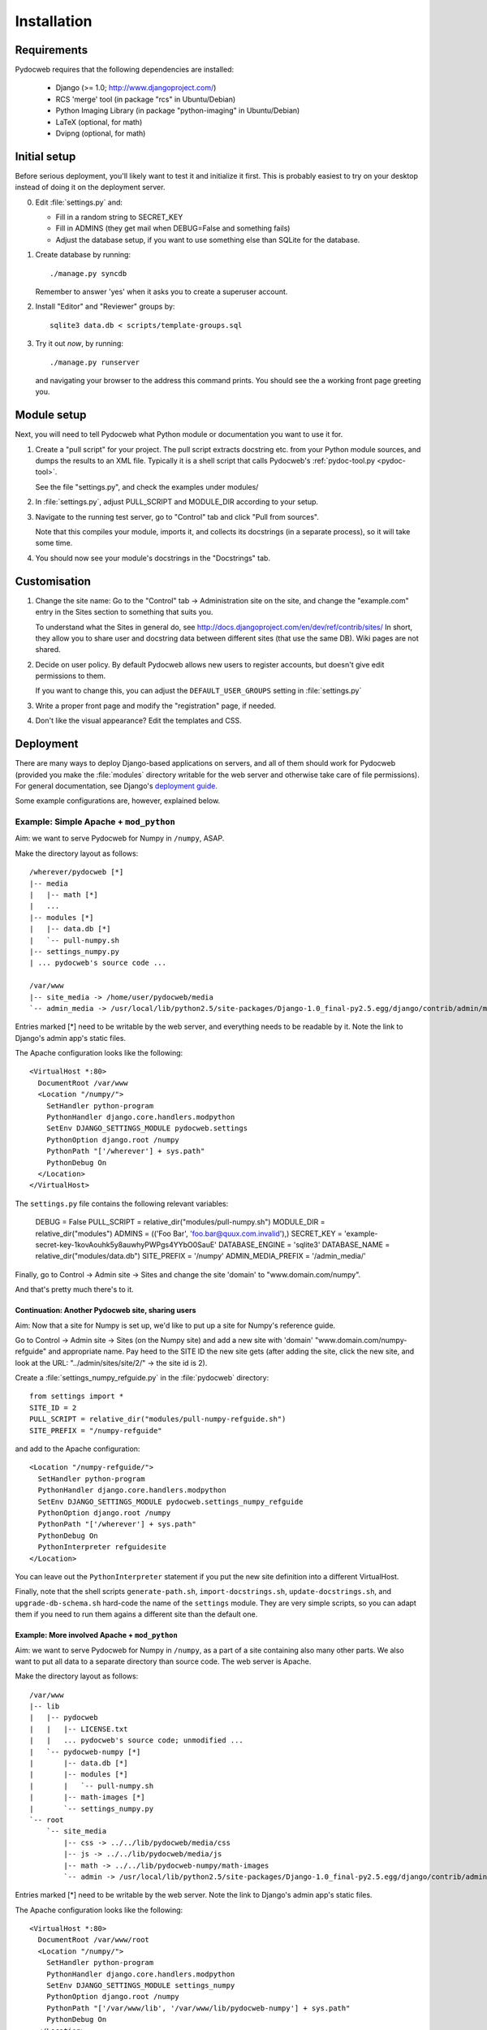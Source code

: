 ============
Installation
============

Requirements
============

Pydocweb requires that the following dependencies are installed:

   - Django (>= 1.0; http://www.djangoproject.com/)
   - RCS 'merge' tool (in package "rcs" in Ubuntu/Debian)
   - Python Imaging Library (in package "python-imaging" in Ubuntu/Debian)
   - LaTeX (optional, for math)
   - Dvipng (optional, for math)

Initial setup
=============

Before serious deployment, you'll likely want to test it and
initialize it first. This is probably easiest to try on your desktop
instead of doing it on the deployment server.

0. Edit :file:`settings.py` and:

   - Fill in a random string to SECRET_KEY

   - Fill in ADMINS (they get mail when DEBUG=False and something fails)

   - Adjust the database setup, if you want to use something else than
     SQLite for the database.

1. Create database by running::

       ./manage.py syncdb

   Remember to answer 'yes' when it asks you to create a superuser account.

2. Install "Editor" and "Reviewer" groups by::

       sqlite3 data.db < scripts/template-groups.sql

3. Try it out *now*, by running::

       ./manage.py runserver

   and navigating your browser to the address this command prints.
   You should see the a working front page greeting you.

Module setup
============

Next, you will need to tell Pydocweb what Python module or
documentation you want to use it for.

1. Create a "pull script" for your project. The pull script extracts
   docstring etc. from your Python module sources, and dumps the
   results to an XML file. Typically it is a shell script that calls
   Pydocweb's :ref:`pydoc-tool.py <pydoc-tool>`.

   See the file "settings.py", and check the examples under modules/

2. In :file:`settings.py`, adjust PULL_SCRIPT and MODULE_DIR according
   to your setup.

3. Navigate to the running test server, go to "Control" tab and
   click "Pull from sources".

   Note that this compiles your module, imports it, and collects its docstrings
   (in a separate process), so it will take some time.

4. You should now see your module's docstrings in the "Docstrings" tab.

Customisation
=============

1. Change the site name: Go to the "Control" tab -> Administration site
   on the site, and change the "example.com" entry in the Sites section
   to something that suits you.

   To understand what the Sites in general do, see
   http://docs.djangoproject.com/en/dev/ref/contrib/sites/
   In short, they allow you to share user and docstring data between different
   sites (that use the same DB). Wiki pages are not shared.

2. Decide on user policy. By default Pydocweb allows new users to register
   accounts, but doesn't give edit permissions to them.

   If you want to change this, you can adjust the ``DEFAULT_USER_GROUPS``
   setting in :file:`settings.py`

3. Write a proper front page and modify the "registration" page, if needed.

4. Don't like the visual appearance? Edit the templates and CSS.


Deployment
==========

There are many ways to deploy Django-based applications on servers,
and all of them should work for Pydocweb (provided you make the
:file:`modules` directory writable for the web server and otherwise
take care of file permissions). For general documentation, see
Django's `deployment guide`_.

Some example configurations are, however, explained below.

.. _`deployment guide`: http://docs.djangoproject.com/en/dev/howto/deployment/


Example: Simple Apache + ``mod_python``
---------------------------------------

Aim: we want to serve Pydocweb for Numpy in ``/numpy``, ASAP.

Make the directory layout as follows::

   /wherever/pydocweb [*]
   |-- media
   |   |-- math [*]
   |   ...
   |-- modules [*]
   |   |-- data.db [*]
   |   `-- pull-numpy.sh
   |-- settings_numpy.py
   | ... pydocweb's source code ...

   /var/www
   |-- site_media -> /home/user/pydocweb/media
   `-- admin_media -> /usr/local/lib/python2.5/site-packages/Django-1.0_final-py2.5.egg/django/contrib/admin/media

Entries marked [*] need to be writable by the web server, and
everything needs to be readable by it. Note the link to Django's admin
app's static files.

The Apache configuration looks like the following::

    <VirtualHost *:80>
      DocumentRoot /var/www
      <Location "/numpy/">
        SetHandler python-program
        PythonHandler django.core.handlers.modpython
        SetEnv DJANGO_SETTINGS_MODULE pydocweb.settings
        PythonOption django.root /numpy
        PythonPath "['/wherever'] + sys.path"
        PythonDebug On
      </Location>
    </VirtualHost>

The ``settings.py`` file contains the following relevant variables:

    DEBUG = False
    PULL_SCRIPT = relative_dir("modules/pull-numpy.sh")
    MODULE_DIR = relative_dir("modules")
    ADMINS = (('Foo Bar', 'foo.bar@quux.com.invalid'),)
    SECRET_KEY = 'example-secret-key-1kovAouhk5y8auwhyPWPgs4YYbO0SauE'
    DATABASE_ENGINE = 'sqlite3'
    DATABASE_NAME = relative_dir("modules/data.db")
    SITE_PREFIX = '/numpy'
    ADMIN_MEDIA_PREFIX = '/admin_media/'

Finally, go to Control -> Admin site -> Sites and change the site 'domain'
to "www.domain.com/numpy".

And that's pretty much there's to it.

Continuation: Another Pydocweb site, sharing users
^^^^^^^^^^^^^^^^^^^^^^^^^^^^^^^^^^^^^^^^^^^^^^^^^^

Aim: Now that a site for Numpy is set up, we'd like to put up a site for
Numpy's reference guide.

Go to Control -> Admin site -> Sites (on the Numpy site) and add a new site
with 'domain' "www.domain.com/numpy-refguide" and appropriate name.
Pay heed to the SITE ID the new site gets (after adding the site, click
the new site, and look at the URL: "../admin/sites/site/2/" -> the site id
is 2).

Create a :file:`settings_numpy_refguide.py` in the :file:`pydocweb`
directory::

    from settings import *
    SITE_ID = 2
    PULL_SCRIPT = relative_dir("modules/pull-numpy-refguide.sh")
    SITE_PREFIX = "/numpy-refguide"

and add to the Apache configuration::

      <Location "/numpy-refguide/">
        SetHandler python-program
        PythonHandler django.core.handlers.modpython
        SetEnv DJANGO_SETTINGS_MODULE pydocweb.settings_numpy_refguide
        PythonOption django.root /numpy
        PythonPath "['/wherever'] + sys.path"
        PythonDebug On
        PythonInterpreter refguidesite
      </Location>

You can leave out the ``PythonInterpreter`` statement if you put the
new site definition into a different VirtualHost.

Finally, note that the shell scripts ``generate-path.sh``,
``import-docstrings.sh``, ``update-docstrings.sh``, and
``upgrade-db-schema.sh`` hard-code the name of the ``settings``
module.  They are very simple scripts, so you can adapt them if you
need to run them agains a different site than the default one.


Example: More involved Apache + ``mod_python``
^^^^^^^^^^^^^^^^^^^^^^^^^^^^^^^^^^^^^^^^^^^^^^

Aim: we want to serve Pydocweb for Numpy in ``/numpy``, as a part of a
site containing also many other parts. We also want to put all data to
a separate directory than source code. The web server is Apache.

Make the directory layout as follows::

   /var/www
   |-- lib
   |   |-- pydocweb
   |   |   |-- LICENSE.txt
   |   |   ... pydocweb's source code; unmodified ...
   |   `-- pydocweb-numpy [*]
   |       |-- data.db [*]
   |       |-- modules [*]
   |       |   `-- pull-numpy.sh
   |       |-- math-images [*]
   |       `-- settings_numpy.py
   `-- root
       `-- site_media
           |-- css -> ../../lib/pydocweb/media/css
           |-- js -> ../../lib/pydocweb/media/js
           |-- math -> ../../lib/pydocweb-numpy/math-images
           `-- admin -> /usr/local/lib/python2.5/site-packages/Django-1.0_final-py2.5.egg/django/contrib/admin/media

Entries marked [*] need to be writable by the web server.
Note the link to Django's admin app's static files.

The Apache configuration looks like the following::

    <VirtualHost *:80>
      DocumentRoot /var/www/root
      <Location "/numpy/">
        SetHandler python-program
        PythonHandler django.core.handlers.modpython
        SetEnv DJANGO_SETTINGS_MODULE settings_numpy
        PythonOption django.root /numpy
        PythonPath "['/var/www/lib', '/var/www/lib/pydocweb-numpy'] + sys.path"
        PythonDebug On
      </Location>
    </VirtualHost>

and the active Django settings file, :file:`settings_numpy.py` reads::

    from pydocweb.settings import *
    DEBUG = False
    PULL_SCRIPT = "/var/www/lib/pydocweb-numpy/modules/pull-numpy.sh"
    MODULE_DIR = "/var/www/lib/pydocweb-numpy/modules"
    ADMINS = (('Foo Bar', 'foo.bar@quux.com.invalid'),)
    SECRET_KEY = 'example-secret-key-1kovAouhk5y8auwhyPWPgs4YYbO0SauE'
    DATABASE_ENGINE = 'sqlite3'
    DATABASE_NAME = '/var/www/lib/pydocweb-numpy/data.db'
    SITE_PREFIX = '/numpy'
    ADMIN_MEDIA_PREFIX = '/site_media/admin/'
    MATH_ROOT = '/var/www/lib/pydocweb-numpy/math-images'

We also go to Control -> Admin site -> Sites and change the site 'domain'
to "www.domain.com/numpy".


Multiple sites
--------------

Pydocweb uses the django.contrib.sites_ framework, which allows you to
share users and docstrings between multiple Pydocweb instances
("sites"). In short, each "site" should have its own
:file:`settings.py` file (each with a different ``SITE_ID``) and entry
in web server configuration, but share the same database. (But note
that you can do ``from another_settings import *`` in a
``settings.py`` file to get settings from another file.)

.. _django.contrib.sites: http://docs.djangoproject.com/en/dev/ref/contrib/sites/
